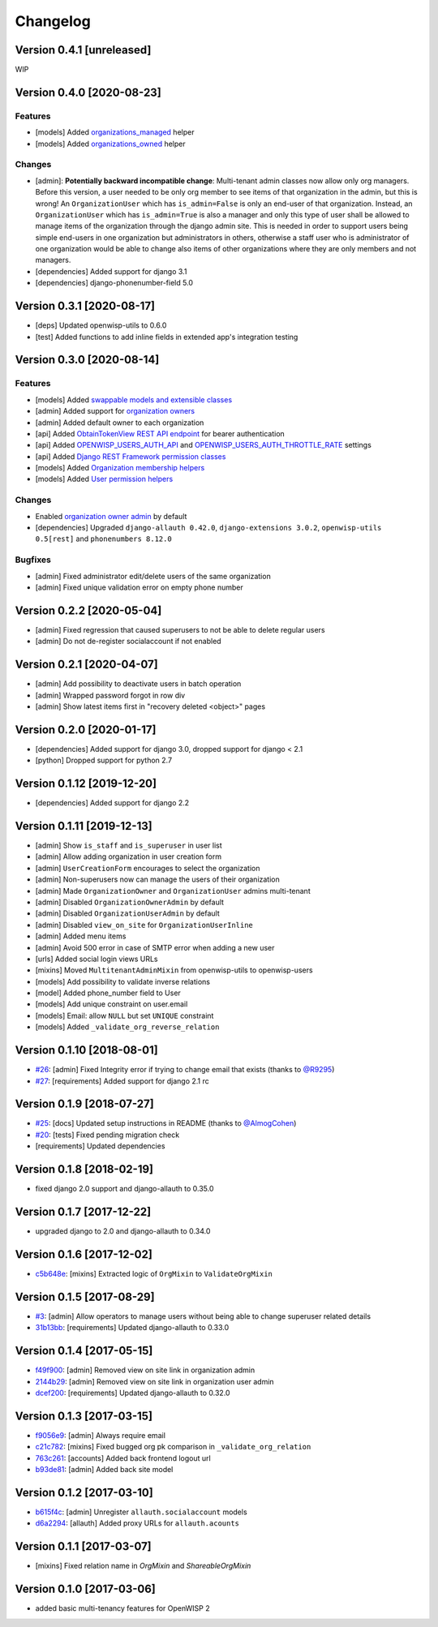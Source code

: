 Changelog
=========

Version 0.4.1 [unreleased]
--------------------------

WIP

Version 0.4.0 [2020-08-23]
--------------------------

Features
~~~~~~~~

- [models] Added `organizations_managed <https://github.com/openwisp/openwisp-users#organizations-managed>`_ helper
- [models] Added `organizations_owned <https://github.com/openwisp/openwisp-users#organizations-owned>`_ helper

Changes
~~~~~~~

- [admin]: **Potentially backward incompatible change**:
  Multi-tenant admin classes now allow only org managers.
  Before this version, a user needed to be only org member
  to see items of that organization in the admin, but this
  is wrong! An ``OrganizationUser`` which has ``is_admin=False`` is
  only an end-user of that organization.
  Instead, an ``OrganizationUser`` which has ``is_admin=True`` is
  also a manager and only this type of user shall be allowed
  to manage items of the organization through the django admin site.
  This is needed in order to support users being simple end-users
  in one organization but administrators in others, otherwise
  a staff user who is administrator of one organization would be
  able to change also items of other organizations where
  they are only members and not managers.
- [dependencies] Added support for django 3.1
- [dependencies] django-phonenumber-field 5.0

Version 0.3.1 [2020-08-17]
--------------------------

- [deps] Updated openwisp-utils to 0.6.0
- [test] Added functions to add inline fields in extended app's integration testing

Version 0.3.0 [2020-08-14]
--------------------------

Features
~~~~~~~~

- [models] Added `swappable models and extensible classes <https://github.com/openwisp/openwisp-users#extend-openwisp-users>`_
- [admin] Added support for `organization owners <https://github.com/openwisp/openwisp-users#organization-owners>`_
- [admin] Added default owner to each organization
- [api] Added `ObtainTokenView REST API endpoint <https://github.com/openwisp/openwisp-users#obtain-authentication-token>`_ for bearer authentication
- [api] Added `OPENWISP_USERS_AUTH_API <https://github.com/openwisp/openwisp-users#openwisp-users-auth-api>`_ and `OPENWISP_USERS_AUTH_THROTTLE_RATE <https://github.com/openwisp/openwisp-users#openwisp-users-auth-throttle-rate>`_ settings
- [api] Added `Django REST Framework permission classes <https://github.com/openwisp/openwisp-users#django-rest-framework-permission-classes>`_
- [models] Added `Organization membership helpers <https://github.com/openwisp/openwisp-users#organization-membership-helpers>`_
- [models] Added `User permission helpers <https://github.com/openwisp/openwisp-users#permissions-helpers>`_

Changes
~~~~~~~

- Enabled `organization owner admin <https://github.com/openwisp/openwisp-users#openwisp-organizaton-owner-admin>`_ by default
- [dependencies] Upgraded ``django-allauth 0.42.0``, ``django-extensions 3.0.2``,
  ``openwisp-utils 0.5[rest]`` and ``phonenumbers 8.12.0``

Bugfixes
~~~~~~~~

- [admin] Fixed administrator edit/delete users of the same organization
- [admin] Fixed unique validation error on empty phone number

Version 0.2.2 [2020-05-04]
--------------------------

- [admin] Fixed regression that caused superusers to
  not be able to delete regular users
- [admin] Do not de-register socialaccount if not enabled

Version 0.2.1 [2020-04-07]
--------------------------

- [admin] Add possibility to deactivate users in batch operation
- [admin] Wrapped password forgot in row div
- [admin] Show latest items first in "recovery deleted <object>" pages

Version 0.2.0 [2020-01-17]
---------------------------

- [dependencies] Added support for django 3.0, dropped support for django < 2.1
- [python] Dropped support for python 2.7

Version 0.1.12 [2019-12-20]
---------------------------

- [dependencies] Added support for django 2.2

Version 0.1.11 [2019-12-13]
---------------------------

- [admin] Show ``is_staff`` and ``is_superuser`` in user list
- [admin] Allow adding organization in user creation form
- [admin] ``UserCreationForm`` encourages to select the organization
- [admin] Non-superusers now can manage the users of their organization
- [admin] Made ``OrganizationOwner`` and ``OrganizationUser`` admins multi-tenant
- [admin] Disabled ``OrganizationOwnerAdmin`` by default
- [admin] Disabled ``OrganizationUserAdmin`` by default
- [admin] Disabled ``view_on_site`` for ``OrganizationUserInline``
- [admin] Added menu items
- [admin] Avoid 500 error in case of SMTP error when adding a new user
- [urls] Added social login views URLs
- [mixins] Moved ``MultitenantAdminMixin`` from openwisp-utils to openwisp-users
- [models] Add possibility to validate inverse relations
- [model] Added phone_number field to User
- [models] Add unique constraint on user.email
- [models] Email: allow ``NULL`` but set ``UNIQUE`` constraint
- [models] Added ``_validate_org_reverse_relation``

Version 0.1.10 [2018-08-01]
---------------------------

- `#26 <https://github.com/openwisp/openwisp-users/pull/26>`_:
  [admin] Fixed Integrity error if trying to change email that exists
  (thanks to `@R9295 <https://github.com/R9295>`_)
- `#27 <https://github.com/openwisp/openwisp-users/issues/27>`_:
  [requirements] Added support for django 2.1 rc

Version 0.1.9 [2018-07-27]
--------------------------

- `#25 <https://github.com/openwisp/openwisp-users/pull/25>`_:
  [docs] Updated setup instructions in README
  (thanks to `@AlmogCohen <https://github.com/AlmogCohen>`_)
- `#20 <https://github.com/openwisp/openwisp-users/issues/20>`_:
  [tests] Fixed pending migration check
- [requirements] Updated dependencies

Version 0.1.8 [2018-02-19]
--------------------------

- fixed django 2.0 support and django-allauth to 0.35.0

Version 0.1.7 [2017-12-22]
--------------------------

- upgraded django to 2.0 and django-allauth to 0.34.0

Version 0.1.6 [2017-12-02]
--------------------------

- `c5b648e <https://github.com/openwisp/openwisp-users/commit/c5b648e>`_:
  [mixins] Extracted logic of ``OrgMixin`` to ``ValidateOrgMixin``

Version 0.1.5 [2017-08-29]
--------------------------

- `#3 <https://github.com/openwisp/openwisp-users/issues/3>`_:
  [admin] Allow operators to manage users without being
  able to change superuser related details
- `31b13bb <https://github.com/openwisp/openwisp-users/commit/31b13bb>`_:
  [requirements] Updated django-allauth to 0.33.0

Version 0.1.4 [2017-05-15]
--------------------------

- `f49f900 <https://github.com/openwisp/openwisp-users/commit/f49f900>`_:
  [admin] Removed view on site link in organization admin
- `2144b29 <https://github.com/openwisp/openwisp-users/commit/2144b29>`_:
  [admin] Removed view on site link in organization user admin
- `dcef200 <https://github.com/openwisp/openwisp-users/commit/dcef200>`_:
  [requirements] Updated django-allauth to 0.32.0

Version 0.1.3 [2017-03-15]
--------------------------

- `f9056e9 <https://github.com/openwisp/openwisp-users/commit/f9056e9>`_:
  [admin] Always require email
- `c21c782 <https://github.com/openwisp/openwisp-users/commit/c21c782>`_:
  [mixins] Fixed bugged org pk comparison in ``_validate_org_relation``
- `763c261 <https://github.com/openwisp/openwisp-users/commit/763c261>`_:
  [accounts] Added back frontend logout url
- `b93de81 <https://github.com/openwisp/openwisp-users/commit/b93de81>`_:
  [admin] Added back site model

Version 0.1.2 [2017-03-10]
--------------------------

- `b615f4c <https://github.com/openwisp/openwisp-users/commit/b615f4c>`_:
  [admin] Unregister ``allauth.socialaccount`` models
- `d6a2294 <https://github.com/openwisp/openwisp-users/commit/d6a2294>`_:
  [allauth] Added proxy URLs for ``allauth.acounts``

Version 0.1.1 [2017-03-07]
--------------------------

- [mixins] Fixed relation name in `OrgMixin` and `ShareableOrgMixin`

Version 0.1.0 [2017-03-06]
--------------------------

- added basic multi-tenancy features for OpenWISP 2
